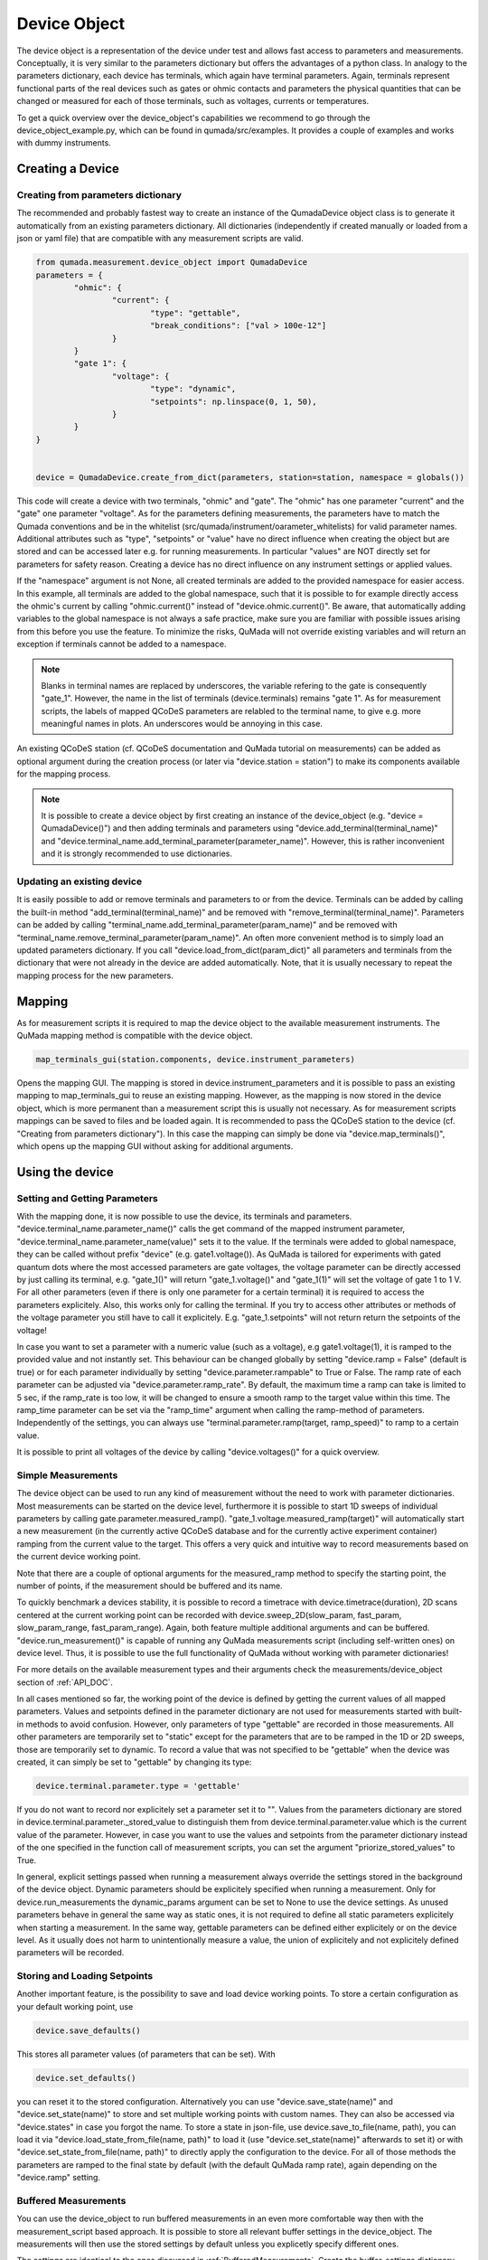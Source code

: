 .. _DeviceObject:

Device Object
===============

The device object is a representation of the device under test and allows fast access to parameters and measurements.
Conceptually, it is very similar to the parameters dictionary but offers the advantages of a python class.
In analogy to the parameters dictionary, each device has terminals, which again have terminal parameters. Again, terminals represent
functional parts of the real devices such as gates or ohmic contacts and parameters the physical quantities that can be changed or
measured for each of those terminals, such as voltages, currents or temperatures.

To get a quick overview over the device_object's capabilities we recommend to go through the device_object_example.py, which can be found in qumada/src/examples.
It provides a couple of examples and works with dummy instruments.


Creating a Device
-----------------

###################################
Creating from parameters dictionary
###################################

The recommended and probably fastest way to create an instance of the QumadaDevice object class is to generate it automatically from
an existing parameters dictionary. All dictionaries (independently if created manually or loaded from a json or yaml file) that
are compatible with any measurement scripts are valid.

.. code-block:: python

	from qumada.measurement.device_object import QumadaDevice
	parameters = {
		"ohmic": {
			"current": {
				"type": "gettable",
				"break_conditions": ["val > 100e-12"]
			}
		}
		"gate 1": {
			"voltage": {
				"type": "dynamic",
				"setpoints": np.linspace(0, 1, 50),
			}
		}
	}


	device = QumadaDevice.create_from_dict(parameters, station=station, namespace = globals())


This code will create a device with two terminals, "ohmic" and "gate". The "ohmic" has one parameter "current" and
the "gate" one parameter "voltage". As for the parameters defining measurements, the parameters have to match the Qumada conventions
and be in the whitelist (src/qumada/instrument/oarameter_whitelists) for valid parameter names. Additional attributes such as "type", "setpoints" or "value" have no direct influence
when creating the object but are stored and can be accessed later e.g. for running measurements. In particular "values" are NOT directly
set for parameters for safety reason. Creating a device has no direct influence on any instrument settings or applied values.

If the "namespace" argument is not None, all created terminals are added to the provided namespace for easier access.
In this example, all terminals are added to the global namespace, such that it is possible to for example directly access the ohmic's current
by calling "ohmic.current()" instead of "device.ohmic.current()". Be aware, that automatically adding variables to the global namespace is not
always a safe practice, make sure you are familiar with possible issues arising from this before you use the feature. To minimize the risks,
QuMada will not override existing variables and will return an exception if terminals cannot be added to a namespace.

.. note::

	Blanks in terminal names are replaced by underscores, the variable refering to the gate is consequently "gate_1".
	However, the name in the list of terminals (device.terminals) remains "gate 1". As for measurement scripts, the labels
	of mapped QCoDeS parameters are relabled to the terminal name, to give e.g. more meaningful names in plots. An underscores
	would be annoying in this case.

An existing QCoDeS station (cf. QCoDeS documentation and QuMada tutorial on measurements) can be added as optional argument during the creation process
(or later via "device.station = station") to make its components available for the mapping process.

.. note::

	It is possible to create a device object by first creating an instance of the device_object (e.g. "device = QumadaDevice()") and then adding terminals and parameters using
	"device.add_terminal(terminal_name)" and  "device.terminal_name.add_terminal_parameter(parameter_name)". However, this is rather inconvenient and it is strongly recommended to
	use dictionaries.


.. _UpdatingDevice:
###########################
Updating an existing device
###########################

It is easily possible to add or remove terminals and parameters to or from the device.
Terminals can be added by calling the built-in method "add_terminal(terminal_name)" and be removed with "remove_terminal(terminal_name)".
Parameters can be added by calling "terminal_name.add_terminal_parameter(param_name)" and be removed with
"terminal_name.remove_terminal_parameter(param_name)".
An often more convenient method is to simply load an updated parameters dictionary.
If you call "device.load_from_dict(param_dict)" all parameters and terminals from the dictionary that were not already in the device are
added automatically. Note, that it is usually necessary to repeat the mapping process for the new parameters.




Mapping
-------------


As for measurement scripts it is required to map the device object to the available measurement instruments. The QuMada mapping method is
compatible with the device object.

.. code-block:: python

	map_terminals_gui(station.components, device.instrument_parameters)

Opens the mapping GUI. The mapping is stored in device.instrument_parameters and it is possible to pass an existing mapping to
map_terminals_gui to reuse an existing mapping. However, as the mapping is now stored in the device object, which is more
permanent than a measurement script this is usually not necessary.
As for measurement scripts mappings can be saved to files and be loaded again.
It is recommended to pass the QCoDeS station to the device (cf. "Creating from parameters dictionary"). In this case the mapping
can simply be done via "device.map_terminals()", which opens up the mapping GUI without asking for additional arguments.


Using the device
----------------------

####################################
Setting and Getting Parameters
####################################

With the mapping done, it is now possible to use the device, its terminals and parameters.
"device.terminal_name.parameter_name()" calls the get command of the mapped instrument parameter, "device.terminal_name.parameter_name(value)" sets
it to the value. If the terminals were added to global namespace, they can be called without prefix "device" (e.g. gate1.voltage()). As QuMada is tailored for experiments with
gated quantum dots where the most accessed parameters are gate voltages, the voltage parameter can be directly accessed by just calling its terminal,
e.g. "gate_1()" will return "gate_1.voltage()" and "gate_1(1)" will set the voltage of gate 1 to 1 V. For all other parameters (even if there is only
one parameter for a certain terminal) it is required to access the parameters explicitely. Also, this works only for calling the terminal.
If you try to access other attributes or methods of the voltage parameter you still have to call it explicitely. E.g. "gate_1.setpoints" will not return
return the setpoints of the voltage!

In case you want to set a parameter with a numeric value (such as a voltage), e.g gate1.voltage(1), it is ramped to the provided value and not instantly set.
This behaviour can be changed globally by setting "device.ramp = False" (default is true) or for each parameter individually by setting "device.parameter.rampable" to True or False.
The ramp rate of each parameter can be adjusted via "device.parameter.ramp_rate". By default, the maximum time a ramp can take is limited to 5 sec, if the ramp_rate is too low, it will
be changed to ensure a smooth ramp to the target value within this time. The ramp_time parameter can be set via the "ramp_time" argument when calling the ramp-method of parameters.
Independently of the settings, you can always use "terminal.parameter.ramp(target, ramp_speed)" to ramp to a certain value.

It is possible to print all voltages of the device by calling "device.voltages()" for a quick overview.

#################################
Simple Measurements
#################################

The device object can be used to run any kind of measurement without the need to work with parameter dictionaries.
Most measurements can be started on the device level, furthermore it is possible to start 1D sweeps of individual parameters by calling gate.parameter.measured_ramp().
"gate_1.voltage.measured_ramp(target)" will automatically start a new measurement (in the currently active QCoDeS database and for the currently active experiment container) ramping from the current value
to the target. This offers a very quick and intuitive way to record measurements based on the current device working point.

Note that there are a couple of optional arguments for the measured_ramp method to specify the starting point, the number of points, if the measurement
should be buffered and its name.

To quickly benchmark a devices stability, it is possible to record a timetrace with device.timetrace(duration), 2D scans centered at the current working point
can be recorded with device.sweep_2D(slow_param, fast_param, slow_param_range, fast_param_range). Again, both feature multiple additional arguments and can
be buffered. "device.run_measurement()" is capable of running any QuMada measurements script (including self-written ones) on device level. Thus, it is possible to use
the full functionality of QuMada without working with parameter dictionaries!

For more details on the available measurement types and their arguments check the measurements/device_object section of :ref:`API_DOC`.

In all cases mentioned so far, the working point of the device is defined by getting the current values of all mapped parameters.
Values and setpoints defined in the parameter dictionary are not used for measurements started with built-in methods to avoid confusion. However, only parameters of
type "gettable" are recorded in those measurements. All other parameters are temporarily set to "static" except for the parameters that are to be ramped
in the 1D or 2D sweeps, those are temporarily set to dynamic. To record a value that was not specified to be "gettable" when the device was created, it can simply
be set to "gettable" by changing its type:

.. code:: python

	device.terminal.parameter.type = 'gettable'

If you do not want to record nor explicitely set a parameter set it to "".
Values from the parameters dictionary are stored in device.terminal.parameter._stored_value to distinguish them from device.terminal.parameter.value which is
the current value of the parameter. However, in case you want to use the values and setpoints from the parameter dictionary instead of the one specified
in the function call of measurement scripts, you can set the argument "priorize_stored_values" to True.

In general, explicit settings passed when running a measurement always override the settings stored in the background of the device object.
Dynamic parameters should be explicitely specified when running a measurement. Only for device.run_measurements the dynamic_params argument can be set to None
to use the device settings.
As unused parameters behave in general the same way as static ones, it is not required to define all static parameters explicitely when starting a measurement.
In the same way, gettable parameters can be defined either explicitely or on the device level. As it usually does not harm to unintentionally measure a value,
the union of explicitely and not explicitely defined parameters will be recorded.

################################
Storing and Loading Setpoints
################################

Another important feature, is the possibility to save and load device working points. To store a certain configuration as your default working point,
use

.. code:: python

	device.save_defaults()

This stores all parameter values (of parameters that can be set). With

.. code:: python

	device.set_defaults()

you can reset it to the stored
configuration. Alternatively you can use "device.save_state(name)" and "device.set_state(name)" to store and set multiple working points with
custom names. They can also be accessed via "device.states" in case you forgot the name. To store a state in json-file, use device.save_to_file(name, path), you can load it 
via "device.load_state_from_file(name, path)" to load it (use "device.set_state(name)" afterwards to set it) or with "device.set_state_from_file(name, path)" to directly apply the configuration to the device.
For all of those methods the parameters are ramped to the final state by default (with the default QuMada ramp rate), again depending on the "device.ramp" setting.


############################
Buffered Measurements
############################

You can use the device_object to run buffered measurements in an even more comfortable way then with the measurement_script based approach.
It is possible to store all relevant buffer settings in the device_object. The measurements will then use the stored settings by default unless you explicetly specify
different ones.

The settings are identical to the ones discussed in :ref:`BufferedMeasurements`.
Create the buffer_settings dictionary and simply set

.. code:: python

	device.buffer_settings = buffer_settings

The arguments usually passed to the measurement script, which define the way the buffered measurement is started (e.g. trigger_start, trigger_type, sync_trigger and trigger_reset),
can be put into a second dictionary named " buffer_script_setup", for example:

.. code-block:: python

	buffer_script_settings = {
  	  	"trigger_type": "hardware",
   	 	"trigger_start": trigger.set,
  	 	"trigger_reset": trigger.clear,
	}
	device.buffer_script_setup = buffer_script_settings

.. note::
	The distintion between those parameters might appear arbitrary at the first glance. Buffer_settings specify how the buffers and trigger of the instruments are setup,
	whereas the buffer_script_setup tells the script how to start and handle buffered measurements. We are considering to combine the two in the future.

The trigger mapping can be done as usual by running:

.. code:: python

	map_triggers(station.components)

or by using the built-in method

.. code:: python

	device.map_triggers()

In the latter case, the argument is optional, by default the station assigned to the device_object is used.

To run a buffered measurement, simply set the "buffered" kwarg to True when running the measurement, e.g.

.. code:: python

	device.timetrace(duration = 200, buffered = True)

For most scripts that can be started from the device level,
QuMada automatically uses the buffered version of the script if you set "buffered" to True.
If you use the arbitrary "device.run_measurement()" you obviously have to specify a buffered script yourself. Keep in mind that not all measurement scripts support buffered measurements.
It is always possible to override the settings stored in the device object by explicitely passing the buffer_settings and buffer_script_setup dictioniaries as corresponding arguments
when runing a measurement.

As it is quite common to frequently adjust the number of points recorded during a measurement, the number of points specified in the buffer_settings is overridden in case a number of points
or a setpoint array is specified when running a measurement. QuMada will provide a warning if this happens.
For example:

.. code-block:: python

	buffer_settings = {
    		"trigger_threshold": 0.005,
    		"trigger_mode": "digital",
    		"sampling_rate": 20,
   		"num_points": 100,
    		"delay": 0,
	}
	device.buffer_settings = buffer_settings

	device.gate1.voltage.measured_ramp(0.5,  buffered = True, num_points = 200)

will record a measurement with 200 datapoints. This works only if "num_points" and either "duration" or "sampling_rate" are specified in the buffer settings.
If you provide "duration" and "sampling_rate" you have to ensure that the number of points matches duration x sampling_rate or an exception will occur.
In this case, the buffer settings are overdefined and QuMada has no way of guessing your intend.
Thus, it is recommend to specify "sampling_rate" and "num_points" in the buffer settings.

####################
Sensor Compensation
####################

Sensor compensation with the device_object works in the same way as explained in :ref:`SensorCompensation`.
Simply set the type of the compensating gates to "compensating" (or "comp") and specify the required attributes.
This can be done either by directly addressing them via "device.terminal.parameter.attribute_name" (recommended) or by altering the parameter dictionary and updating the device object
as described in :ref:`UpdatingDevice`. Again, sensor compensation works only for a few measurement types.

########################
Safety features (WIP)
########################

Maximum parameter ranges can be defined via

.. code:: python

	device.terminal.parameter.limits = [min_val, max_val]

Those limits are then added to the validators of the underlying QCoDeS parameters. note that the same limits are also used for sensor compensation.

.. note::
	Those limits are not checked in buffered measurements! Use them only as additional safety feature and do not rely on them!

It is also possible to directly add a "limits" keyword to the parameter dictionary, limits are automatically applied if the dictionary
is used to create a device object.
With

.. code-block:: python

	device.terminal.parameter.locked = True

you can look parameters. They cannot be changed (on the device object level) until unlocked again.
